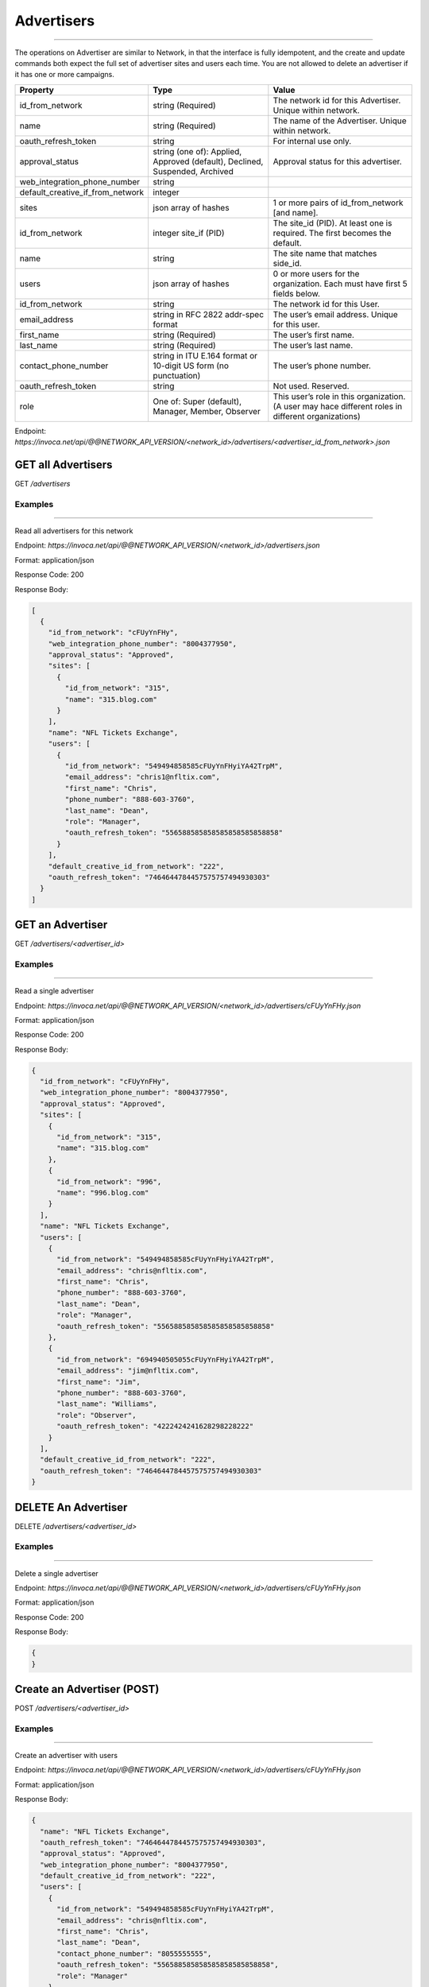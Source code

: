 Advertisers
===========
----

The operations on Advertiser are similar to Network, in that the interface is fully idempotent,
and the create and update commands both expect the full set of advertiser sites and users each time.
You are not allowed to delete an advertiser if it has one or more campaigns.

.. list-table::
  :widths: 11 34 40
  :header-rows: 1
  :class: parameters

  * - Property
    - Type
    - Value

  * - id_from_network
    - string (Required)
    - The network id for this Advertiser. Unique within network.

  * - name
    - string (Required)
    - The name of the Advertiser. Unique within network.

  * - oauth_refresh_token
    - string
    - For internal use only.

  * - approval_status
    - string (one of): Applied, Approved (default), Declined, Suspended, Archived
    - Approval status for this advertiser.

  * - web_integration_phone_number
    - string
    - 

  * - default_creative_if_from_network
    - integer
    - 

  * - sites
    - json array of hashes
    - 1 or more pairs of id_from_network [and name].

  * - id_from_network
    - integer site_if (PID)
    - The site_id (PID). At least one is required. The first becomes the default.

  * - name
    - string
    - The site name that matches side_id.

  * - users
    - json array of hashes
    - 0 or more users for the organization. Each must have first 5 fields below.

  * - id_from_network
    - string
    - The network id for this User.

  * - email_address
    - string in RFC 2822 addr-spec format
    - The user’s email address. Unique for this user.

  * - first_name
    - string (Required)
    - The user’s first name.

  * - last_name
    - string (Required)
    - The user’s last name.

  * - contact_phone_number
    - string in ITU E.164 format or 10-digit US form (no punctuation)
    - The user’s phone number.

  * - oauth_refresh_token
    - string
    - Not used. Reserved.

  * - role
    - One of: Super (default), Manager, Member, Observer
    - This user’s role in this organization. (A user may hace different roles in different organizations)

Endpoint:
`https://invoca.net/api/@@NETWORK_API_VERSION/<network_id>/advertisers/<advertiser_id_from_network>.json`


GET all Advertisers
-------------------

GET `/advertisers`

Examples
""""""""
----

Read all advertisers for this network

Endpoint:
`https://invoca.net/api/@@NETWORK_API_VERSION/<network_id>/advertisers.json`

Format: application/json

Response Code: 200

Response Body:

.. code-block:: json

   [
     {
       "id_from_network": "cFUyYnFHy",
       "web_integration_phone_number": "8004377950",
       "approval_status": "Approved",
       "sites": [
         {
           "id_from_network": "315",
           "name": "315.blog.com"
         }
       ],
       "name": "NFL Tickets Exchange",
       "users": [
         {
           "id_from_network": "549494858585cFUyYnFHyiYA42TrpM",
           "email_address": "chris1@nfltix.com",
           "first_name": "Chris",
           "phone_number": "888‐603‐3760",
           "last_name": "Dean",
           "role": "Manager",
           "oauth_refresh_token": "556588585858585858585858858"
         }
       ],
       "default_creative_id_from_network": "222",
       "oauth_refresh_token": "7464644784457575757494930303"
     }
   ]


GET an Advertiser
-----------------

GET `/advertisers/<advertiser_id>`

Examples
""""""""
----

Read a single advertiser

Endpoint:
`https://invoca.net/api/@@NETWORK_API_VERSION/<network_id>/advertisers/cFUyYnFHy.json`

Format: application/json

Response Code: 200

Response Body:

.. code-block:: json

   {
     "id_from_network": "cFUyYnFHy",
     "web_integration_phone_number": "8004377950",
     "approval_status": "Approved",
     "sites": [
       {
         "id_from_network": "315",
         "name": "315.blog.com"
       },
       {
         "id_from_network": "996",
         "name": "996.blog.com"
       }
     ],
     "name": "NFL Tickets Exchange",
     "users": [
       {
         "id_from_network": "549494858585cFUyYnFHyiYA42TrpM",
         "email_address": "chris@nfltix.com",
         "first_name": "Chris",
         "phone_number": "888‐603‐3760",
         "last_name": "Dean",
         "role": "Manager",
         "oauth_refresh_token": "556588585858585858585858858"
       },
       {
         "id_from_network": "694940505055cFUyYnFHyiYA42TrpM",
         "email_address": "jim@nfltix.com",
         "first_name": "Jim",
         "phone_number": "888‐603‐3760",
         "last_name": "Williams",
         "role": "Observer",
         "oauth_refresh_token": "4222424241628298228222"
       }
     ],
     "default_creative_id_from_network": "222",
     "oauth_refresh_token": "7464644784457575757494930303"
   }


DELETE An Advertiser
--------------------

DELETE `/advertisers/<advertiser_id>`

Examples
""""""""
----

Delete a single advertiser

Endpoint:
`https://invoca.net/api/@@NETWORK_API_VERSION/<network_id>/advertisers/cFUyYnFHy.json`

Format: application/json

Response Code: 200

Response Body:

.. code-block:: json

   {
   }

Create an Advertiser (POST)
---------------------------

POST `/advertisers/<advertiser_id>`

Examples
""""""""
----

Create an advertiser with users

Endpoint:
`https://invoca.net/api/@@NETWORK_API_VERSION/<network_id>/advertisers/cFUyYnFHy.json`

Format: application/json

Response Body:

.. code-block:: json

   {
     "name": "NFL Tickets Exchange",
     "oauth_refresh_token": "7464644784457575757494930303",
     "approval_status": "Approved",
     "web_integration_phone_number": "8004377950",
     "default_creative_id_from_network": "222",
     "users": [
       {
         "id_from_network": "549494858585cFUyYnFHyiYA42TrpM",
         "email_address": "chris@nfltix.com",
         "first_name": "Chris",
         "last_name": "Dean",
         "contact_phone_number": "8055555555",
         "oauth_refresh_token": "556588585858585858585858858",
         "role": "Manager"
       },
       {
         "id_from_network": "694940505055cFUyYnFHyiYA42TrpM",
         "email_address": "jim@nfltix.com",
         "first_name": "Jim",
         "last_name": "Williams",
         "contact_phone_number": "2135555555",
         "oauth_refresh_token": "4222424241628298228222",
         "role": "Observer"
       }
     ],
     "sites": [
       {
         "id_from_network": "315",
         "name": "315.blog.com"
       },
       {
         "id_from_network": "996",
         "name": "996.blog.com"
       }
     ]
   }


Update an Advertiser (PUT)
--------------------------

PUT `/advertisers/<advertiser_id>`

Examples
""""""""
----

Update a user from advertiser

Endpoint:
`https://invoca.net/api/@@NETWORK_API_VERSION/<network_id>/advertisers/cFUyYnFHy.json`

Format: application/json

Request Body:

.. code-block:: json

   {
     "name": "NFL Tickets Exchange",
     "oauth_refresh_token": "7464644784457575757494930303",
     "approval_status": "Approved",
     "web_integration_phone_number": "8004377950",
     "default_creative_id_from_network": "222",
     "users": [
       {
         "id_from_network": "549494858585cFUyYnFHyiYA42TrpM",
         "email_address": "chris@nfltix.com",
         "first_name": "Chris",
         "last_name": "Dean",
         "contact_phone_number": "8055555555",
         "oauth_refresh_token": "556588585858585858585858858",
         "role": "Manager"
       }
     ],
     "sites": [
       {
         "id_from_network": "315",
         "name": "315.blog.com"
       }
     ]
   }
